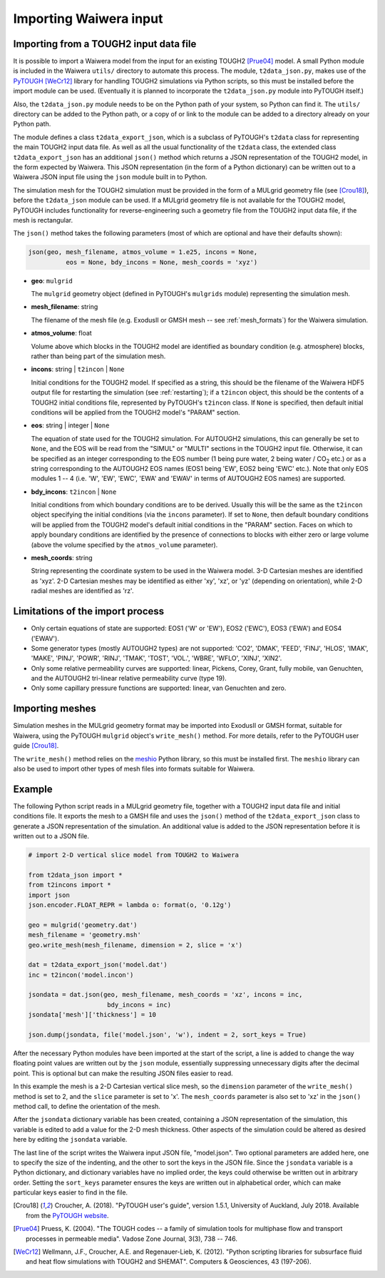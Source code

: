 .. _importing:

***********************
Importing Waiwera input
***********************

.. index:: JSON; importing, importing; JSON

Importing from a TOUGH2 input data file
=======================================

It is possible to import a Waiwera model from the input for an existing TOUGH2 [Prue04]_ model. A small Python module is included in the Waiwera ``utils/`` directory to automate this process. The module, ``t2data_json.py``, makes use of the `PyTOUGH <https://github.com/acroucher/PyTOUGH>`_ [WeCr12]_ library for handling TOUGH2 simulations via Python scripts, so this must be installed before the import module can be used. (Eventually it is planned to incorporate the ``t2data_json.py`` module into PyTOUGH itself.)

Also, the ``t2data_json.py`` module needs to be on the Python path of your system, so Python can find it. The ``utils/`` directory can be added to the Python path, or a copy of or link to the module can be added to a directory already on your Python path.

The module defines a class ``t2data_export_json``, which is a subclass of PyTOUGH's ``t2data`` class for representing the main TOUGH2 input data file. As well as all the usual functionality of the ``t2data`` class, the extended class ``t2data_export_json`` has an additional ``json()`` method which returns a JSON representation of the TOUGH2 model, in the form expected by Waiwera. This JSON representation (in the form of a Python dictionary) can be written out to a Waiwera JSON input file using the ``json`` module built in to Python.

The simulation mesh for the TOUGH2 simulation must be provided in the form of a MULgrid geometry file (see [Crou18]_), before the ``t2data_json`` module can be used. If a MULgrid geometry file is not available for the TOUGH2 model, PyTOUGH includes functionality for reverse-engineering such a geometry file from the TOUGH2 input data file, if the mesh is rectangular.

The ``json()`` method takes the following parameters (most of which are optional and have their defaults shown):

.. code-block:: python

   json(geo, mesh_filename, atmos_volume = 1.e25, incons = None,
             eos = None, bdy_incons = None, mesh_coords = 'xyz')

* **geo**: ``mulgrid``

  The ``mulgrid`` geometry object (defined in PyTOUGH's ``mulgrids`` module) representing the simulation mesh.
* **mesh_filename**: string

  The filename of the mesh file (e.g. ExodusII or GMSH mesh --  see :ref:`mesh_formats`) for the Waiwera simulation.

* **atmos_volume**: float

  Volume above which blocks in the TOUGH2 model are identified as boundary condition (e.g. atmosphere) blocks, rather than being part of the simulation mesh.

* **incons**: string | ``t2incon`` | ``None``

  Initial conditions for the TOUGH2 model. If specified as a string, this should be the filename of the Waiwera HDF5 output file for restarting the simulation (see :ref:`restarting`); if a ``t2incon`` object, this should be the contents of a TOUGH2 initial conditions file, represented by PyTOUGH's ``t2incon`` class. If ``None`` is specified, then default initial conditions will be applied from the TOUGH2 model's "PARAM" section.

* **eos**: string | integer | ``None``

  The equation of state used for the TOUGH2 simulation. For AUTOUGH2 simulations, this can generally be set to ``None``, and the EOS will be read from the "SIMUL" or "MULTI" sections in the TOUGH2 input file. Otherwise, it can be specified as an integer corresponding to the EOS number (1 being pure water, 2 being water / CO\ :sub:`2` etc.) or as a string corresponding to the AUTOUGH2 EOS names (EOS1 being 'EW', EOS2 being 'EWC' etc.). Note that only EOS modules 1 -- 4 (i.e. 'W', 'EW', 'EWC', 'EWA' and 'EWAV' in terms of AUTOUGH2 EOS names) are supported.

* **bdy_incons**: ``t2incon`` | ``None``

  Initial conditions from which boundary conditions are to be derived. Usually this will be the same as the ``t2incon`` object specifying the initial conditions (via the ``incons`` parameter). If set to ``None``, then default boundary conditions will be applied from the TOUGH2 model's default initial conditions in the "PARAM" section. Faces on which to apply boundary conditions are identified by the presence of connections to blocks with either zero or large volume (above the volume specified by the ``atmos_volume`` parameter).

* **mesh_coords**: string

  String representing the coordinate system to be used in the Waiwera model. 3-D Cartesian meshes are identified as 'xyz'. 2-D Cartesian meshes may be identified as either 'xy', 'xz', or 'yz' (depending on orientation), while 2-D radial meshes are identified as 'rz'.

Limitations of the import process
=================================

* Only certain equations of state are supported: EOS1 ('W' or 'EW'), EOS2 ('EWC'), EOS3 ('EWA') and EOS4 ('EWAV').
* Some generator types (mostly AUTOUGH2 types) are not supported: 'CO2', 'DMAK', 'FEED', 'FINJ', 'HLOS', 'IMAK', 'MAKE', 'PINJ', 'POWR', 'RINJ', 'TMAK', 'TOST', 'VOL.', 'WBRE', 'WFLO', 'XINJ', 'XIN2'.
* Only some relative permeability curves are supported: linear, Pickens, Corey, Grant, fully mobile, van Genuchten, and the AUTOUGH2 tri-linear relative permeability curve (type 19).
* Only some capillary pressure functions are supported: linear, van Genuchten and zero.

.. index:: mesh; importing, importing; mesh

Importing meshes
================

Simulation meshes in the MULgrid geometry format may be imported into ExodusII or GMSH format, suitable for Waiwera, using the PyTOUGH ``mulgrid`` object's ``write_mesh()`` method. For more details, refer to the PyTOUGH user guide [Crou18]_.

The ``write_mesh()`` method relies on the `meshio <https://pypi.org/project/meshio/>`_ Python library, so this must be installed first. The ``meshio`` library can also be used to import other types of mesh files into formats suitable for Waiwera.

Example
=======

The following Python script reads in a MULgrid geometry file, together with a TOUGH2 input data file and initial conditions file. It exports the mesh to a GMSH file and uses the ``json()`` method of the ``t2data_export_json`` class to generate a JSON representation of the simulation. An additional value is added to the JSON representation before it is written out to a JSON file.

.. code-block:: python

   # import 2-D vertical slice model from TOUGH2 to Waiwera

   from t2data_json import *
   from t2incons import *
   import json
   json.encoder.FLOAT_REPR = lambda o: format(o, '0.12g')

   geo = mulgrid('geometry.dat')
   mesh_filename = 'geometry.msh'
   geo.write_mesh(mesh_filename, dimension = 2, slice = 'x')

   dat = t2data_export_json('model.dat')
   inc = t2incon('model.incon')

   jsondata = dat.json(geo, mesh_filename, mesh_coords = 'xz', incons = inc,
                        bdy_incons = inc)
   jsondata['mesh']['thickness'] = 10

   json.dump(jsondata, file('model.json', 'w'), indent = 2, sort_keys = True)

After the necessary Python modules have been imported at the start of the script, a line is added to change the way floating point values are written out by the ``json`` module, essentially suppressing unnecessary digits after the decimal point. This is optional but can make the resulting JSON files easier to read.

In this example the mesh is a 2-D Cartesian vertical slice mesh, so the ``dimension`` parameter of the ``write_mesh()`` method is set to 2, and the ``slice`` parameter is set to 'x'. The ``mesh_coords`` parameter is also set to 'xz' in the ``json()`` method call, to define the orientation of the mesh.

After the ``jsondata`` dictionary variable has been created, containing a JSON representation of the simulation, this variable is edited to add a value for the 2-D mesh thickness. Other aspects of the simulation could be altered as desired here by editing the ``jsondata`` variable. 

The last line of the script writes the Waiwera input JSON file, "model.json". Two optional parameters are added here, one to specify the size of the indenting, and the other to sort the keys in the JSON file. Since the ``jsondata`` variable is a Python dictionary, and dictionary variables have no implied order, the keys could otherwise be written out in arbitrary order. Setting the ``sort_keys`` parameter ensures the keys are written out in alphabetical order, which can make particular keys easier to find in the file.

.. [Crou18] Croucher, A. (2018). "PyTOUGH user's guide", version 1.5.1, University of Auckland, July 2018. Available from the `PyTOUGH website <https://github.com/acroucher/PyTOUGH>`_.
.. [Prue04] Pruess, K. (2004). "The TOUGH codes -- a family of simulation tools for multiphase flow and transport processes in permeable media". Vadose Zone Journal, 3(3), 738 -- 746.
.. [WeCr12] Wellmann, J.F., Croucher, A.E. and Regenauer-Lieb, K. (2012). "Python scripting libraries for subsurface fluid and heat flow simulations with TOUGH2 and SHEMAT". Computers & Geosciences, 43 (197-206).
